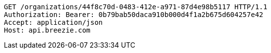 [source,http,options="nowrap"]
----
GET /organizations/44f8c70d-0483-412e-a971-87d4e98b5117 HTTP/1.1
Authorization: Bearer: 0b79bab50daca910b000d4f1a2b675d604257e42
Accept: application/json
Host: api.breezie.com

----